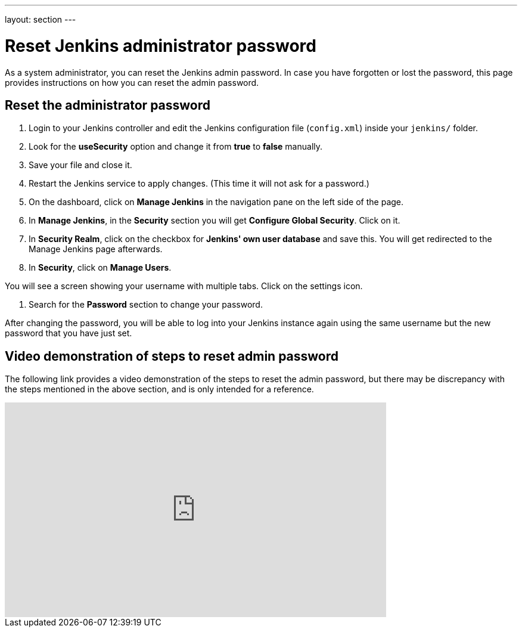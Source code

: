 ---
layout: section
---

ifdef::backend-html5[]
:notitle:
:description:
:author:
:email: jenkinsci-users@googlegroups.com
:sectanchors:
:toc: left
endif::[]

= Reset Jenkins administrator password

As a system administrator, you can reset the Jenkins admin password.
In case you have forgotten or lost the password, this page provides instructions on how you can reset the admin password.

== Reset the administrator password

. Login to your Jenkins controller and edit the Jenkins configuration file (`config.xml`) inside your `jenkins/` folder.
. Look for the **useSecurity** option and change it from **true** to **false** manually.
. Save your file and close it.
. Restart the Jenkins service to apply changes. (This time it will not ask for a password.)
. On the dashboard, click on **Manage Jenkins** in the navigation pane on the left side of the page.
. In **Manage Jenkins**, in the **Security** section you will get **Configure Global Security**. Click on it.
. In **Security Realm**, click on the checkbox for **Jenkins' own user database** and save this. You will get redirected to the Manage Jenkins page afterwards.
. In **Security**, click on **Manage Users**. 

You will see a screen showing your username with multiple tabs. Click on the settings icon.

. Search for the **Password** section to change your password.

After changing the password, you will be able to log into your Jenkins instance again using the same username but the new password that you have just set.

== Video demonstration of steps to reset admin password

The following link provides a video demonstration of the steps to reset the admin password, but there may be discrepancy with the steps mentioned in the above section, and is only intended for a reference.

video::_VhOMyWDIcY[youtube, width=640, height=360]
